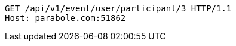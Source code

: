 [source,http,options="nowrap"]
----
GET /api/v1/event/user/participant/3 HTTP/1.1
Host: parabole.com:51862

----